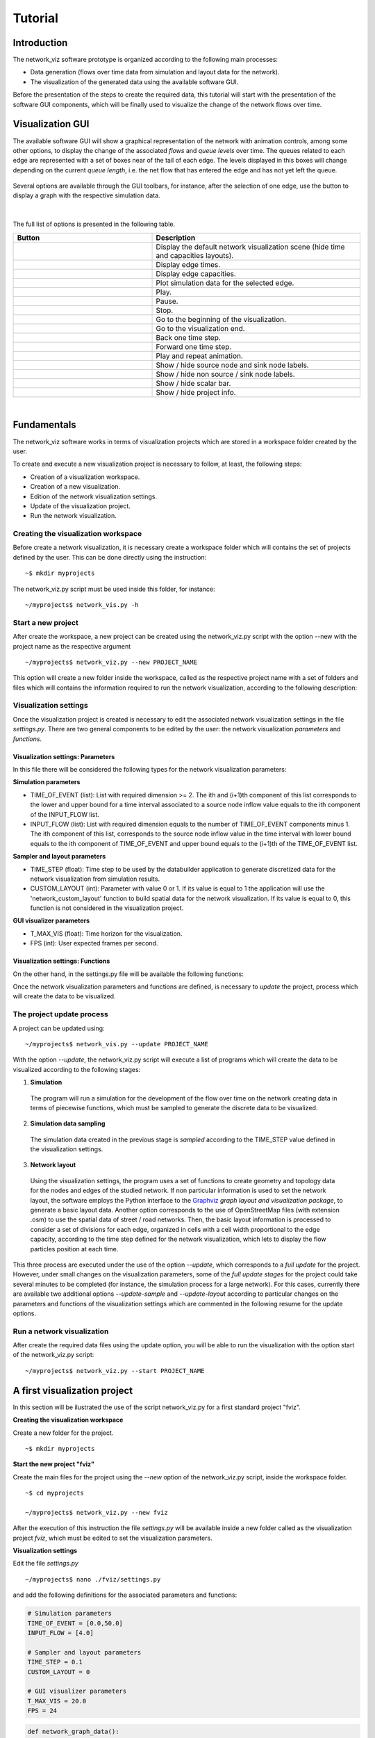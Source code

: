 Tutorial
===============

Introduction
--------------------------------

The network_viz software prototype is organized according to the following main processes:

- Data generation (flows over time data from simulation and layout data for the network).
- The visualization of the generated data using the available software GUI.

Before the presentation of the steps to create the required data, this tutorial will start with the presentation of the
software GUI components, which will be finally used to visualize the change of the network flows over time.

Visualization GUI
---------------------------------

The available software GUI will show a graphical representation of the network with animation controls, among some other options,
to display the change of the associated *flows* and *queue levels* over time. The queues related to each edge are represented with
a set of boxes near of the tail of each edge. The levels displayed in this boxes will change depending on the current *queue length*,
i.e. the net flow that has entered the edge and has not yet left the queue.

.. figure:: data_gui.png
   :figwidth: 50%
   :align: center

.. |icon1| image:: icons/reset.png
   :width: 22px

.. |icon2| image:: icons/time.png
   :width: 22px

.. |icon3| image:: icons/capacity.png
   :width: 22px

.. |icon4| image:: icons/plot.png
   :width: 22px

.. |icon5| image:: icons/play.png
   :width: 22px

.. |icon6| image:: icons/pause.png
   :width: 22px

.. |icon7| image:: icons/stop.png
   :width: 22px

.. |icon8| image:: icons/first.png
   :width: 22px

.. |icon9| image:: icons/last.png
   :width: 22px

.. |icon10| image:: icons/back.png
   :width: 22px

.. |icon11| image:: icons/forward.png
   :width: 22px

.. |icon12| image:: icons/repeat.png
   :width: 22px

.. |icon13| image:: icons/labels1.png
   :width: 22px

.. |icon14| image:: icons/labels2.png
   :width: 22px

.. |icon15| image:: icons/bar.png
   :width: 22px

.. |icon16| image:: icons/info.png
   :width: 22px

.. |mplot| image:: icons/plot.png
   :width: 18px

Several options are available through the GUI toolbars, for instance, after the selection of one edge,
use the button |mplot| to display a graph with the respective simulation data.

.. figure:: sim_data.png
   :figwidth: 75%
   :align: center

|

The full list of options is presented in the following table.

.. list-table::
  :widths: 40 60
  :header-rows: 1

  * - Button
    - Description
  * - |icon1|
    - Display the default network visualization scene (hide time and capacities layouts).
  * - |icon2|
    - Display edge times.
  * - |icon3|
    - Display edge capacities.
  * - |icon4|
    - Plot simulation data for the selected edge.
  * - |icon5|
    - Play.
  * - |icon6|
    - Pause.
  * - |icon7|
    - Stop.
  * - |icon8|
    - Go to the beginning of the visualization.
  * - |icon9|
    - Go to the visualization end.
  * - |icon10|
    - Back one time step.
  * - |icon11|
    - Forward one time step.
  * - |icon12|
    - Play and repeat animation.
  * - |icon13|
    - Show / hide source node and sink node labels.
  * - |icon14|
    - Show / hide non source / sink node labels.
  * - |icon15|
    - Show / hide scalar bar.
  * - |icon16|
    - Show / hide project info.

|

Fundamentals
---------------------------------

The network_viz software works in terms of visualization projects which
are stored in a workspace folder created by the user.

To create and execute a new visualization project is necessary to follow, at least,
the following steps:

- Creation of a visualization workspace.
- Creation of a new visualization.
- Edition of the network visualization settings.
- Update of the visualization project.
- Run the network visualization.

Creating the visualization workspace
^^^^^^^^^^^^^^^^^^^^^^^^^^^^^^^^^^^^^

Before create a network visualization, it is necessary create a workspace folder
which will contains the set of projects defined by the user. This can be done directly
using the instruction::

~$ mkdir myprojects

The network_viz.py script must be used inside this folder, for instance::

~/myprojects$ network_vis.py -h

Start a new project
^^^^^^^^^^^^^^^^^^^^^^^^^^^^

After create the workspace, a new project can be created using
the network_viz.py script with the option --new with the project name as the respective argument ::

~/myprojects$ network_viz.py --new PROJECT_NAME

This option will create a new folder inside the workspace, called as the respective project name with
a set of folders and files which will contains the information required to run the network visualization,
according to the following description:

.. glossary::

  settings.py
    Main file of the visualization project. The user must define in this file the information for the network
    to be studied among some related parameters for the visualization.

  /data
    Folder to store generated data for the network visualization.

  /rsc
    Resources folder for the network visualization. This folder contains, by default, the subfolders: /gviz,
    to store data about the network layout; /map, to store images to be used as background (optional) and /osm, to store
    osm files employed to the generation of networks from OpenStreetMap's data. More subfolder can be added by the user.

Visualization settings
^^^^^^^^^^^^^^^^^^^^^^^^^^^^
Once the visualization project is created is necessary to edit the associated network visualization settings in the file *settings.py*.
There are two general components to be edited by the user: the network visualization *parameters* and *functions*.

Visualization settings: Parameters
"""""""""""""""""""""""""""""""""""
In this file there will be considered the following types for the network visualization parameters:

**Simulation parameters**

- TIME_OF_EVENT (list): List with required dimension >= 2. The ith and (i+1)th component of this list corresponds to the lower and upper bound for a time interval associated to a source node inflow value equals to the ith component of the INPUT_FLOW list.
- INPUT_FLOW (list): List with required dimension equals to the number of TIME_OF_EVENT components minus 1. The ith component of this list, corresponds to the source node inflow value in the time interval with lower bound equals to the ith component of TIME_OF_EVENT and upper bound equals to the (i+1)th of the TIME_OF_EVENT list.

**Sampler and layout parameters**

- TIME_STEP (float): Time step to be used by the databuilder application to generate discretized data for the network visualization from simulation results.
- CUSTOM_LAYOUT (int): Parameter with value 0 or 1. If its value is equal to 1 the application will use the 'network_custom_layout' function to build spatial data for the network visualization. If its value is equal to 0, this function is not considered in the visualization project.

**GUI visualizer parameters**

- T_MAX_VIS (float): Time horizon for the visualization.
- FPS (int): User expected frames per second.

Visualization settings: Functions
"""""""""""""""""""""""""""""""""""
On the other hand, in the settings.py file will be available the following functions:

.. glossary::

  network_graph_data()
    Function which must contain the definition of the network to be studied as a networkx's graph. This function has no arguments and must return a list with the graph G, the source node and the sink node of the network.

  network_custom_layout(G)
    Function which must contain instructions to create spatial data for the network's layout (to be considered only if CUSTOM_LAYOUT==1). This function has a networkx graph as argument, with no variables to return.

Once the network visualization parameters and functions are defined, is necessary to *update* the project, process which will create the data to be visualized.

The project update process
^^^^^^^^^^^^^^^^^^^^^^^^^^^^

A project can be updated using::

~/myprojects$ network_vis.py --update PROJECT_NAME

With the option *--update*, the network_viz.py script will execute a list of programs which
will create the data to be visualized according to the following stages:

1. **Simulation**

  The program will run a simulation for the development of the flow over time on the network
  creating data in terms of piecewise functions, which must be sampled to generate the discrete
  data to be visualized.

2. **Simulation data sampling**

  The simulation data created in the previous stage is *sampled* according to the TIME_STEP
  value defined in the visualization settings.

3. **Network layout**

  Using the visualization settings, the program uses a set of functions to create
  geometry and topology data for the nodes and edges of the studied network.
  If non particular information is used to set the network layout,
  the software employs the Python interface to the Graphviz_
  *graph layout and visualization package*, to generate a basic
  layout data. Another option corresponds to the use of OpenStreetMap files
  (with extension .osm) to use the spatial data of street / road networks.
  Then, the basic layout information is processed to consider a set of divisions
  for each edge, organized in cells with a cell width proportional to the edge capacity,
  according to the time step defined for the network visualization, which lets to display the flow particles position at each time.

.. _Graphviz: http://www.graphviz.org

This three process are executed under the use of the option *--update*, which corresponds to
a *full update* for the project.
However, under small changes on the visualization parameters, some of the *full update stages*
for the project could take several minutes to be completed
(for instance, the simulation process for a large network).
For this cases, currently there are available two additional options
*--update-sample* and *--update-layout* according to particular changes
on the parameters and functions of the visualization settings which are
commented in the following resume for the update options.

.. glossary::

  network_viz.py --update PROJECT_NAME
    Full update for the visualization project (simulation, simulation data sampling, network layout data generation).

  network_viz.py --update-sample PROJECT_NAME
    Partial update which
    executes the *simulation data sampling* and *network layout* processes.
    Requires a previous full update for the project.
    This option can be used under changes on the TIME_STEP value.

  network_viz.py --update-layout PROJECT_NAME
    Partial update which
    executes the *network layout* process.
    Requires a previous full update for the project.
    This option can be used under changes on the CUSTOM_LAYOUT visualization
    parameter and / or the network_custom_layout function (applied only if
    CUSTOM_LAYOUT==0).

Run a network visualization
^^^^^^^^^^^^^^^^^^^^^^^^^^^^^

After create the required data files using the update option, you will be
able to run the visualization with the option start of the network_viz.py script::

~/myprojects$ network_viz.py --start PROJECT_NAME

A first visualization project
-----------------------------

In this section will be ilustrated the use of the
script network_viz.py for a first standard project "fviz".

**Creating the visualization workspace**

Create a new folder for the project.

::

  ~$ mkdir myprojects

**Start the new project "fviz"**

Create the main files for the project using the *--new* option of the network_viz.py script, inside the workspace folder.

::

  ~$ cd myprojects

  ~/myprojects$ network_viz.py --new fviz

After the execution of this instruction the file *settings.py* will be available inside a new folder
called as the visualization project *fviz*, which must be edited to set the visualization parameters.

**Visualization settings**

Edit the file *settings.py*

::

  ~/myprojects$ nano ./fviz/settings.py

and add the following definitions for the associated parameters and functions:

.. code-block :: python

  # Simulation parameters
  TIME_OF_EVENT = [0.0,50.0]
  INPUT_FLOW = [4.0]

  # Sampler and layout parameters
  TIME_STEP = 0.1
  CUSTOM_LAYOUT = 0

  # GUI visualizer parameters
  T_MAX_VIS = 20.0
  FPS = 24

.. code-block :: python

  def network_graph_data():

    G=nx.MultiDiGraph()
    G.add_node('s')
    G.add_node('v1')
    G.add_node('v2')
    G.add_node('t')

    G.add_edge('s','v1',time=1.,capacity=3.)
    G.add_edge('s','v2',time=3.,capacity=4.)
    G.add_edge('v1','v2',time=1.,capacity=2.)
    G.add_edge('v1','t',time=14/3.0,capacity=3.)
    G.add_edge('v2','t',time=1.,capacity=1.)

    source = 's'
    sink = 't'

    return [G, source, sink]

Considering that we set the CUSTOM_LAYOUT parameter equals to 0, is not necessary to edit the
network_custom_layout function.

**Project update**

From the workspace folder, update the project to generate the visualization data.

.. code-block:: bash

  ~/myprojects$ network_viz.py --update Larre

**Run the visualization**

Finally, run the visualization using

.. code-block:: bash

  ~/myprojects$ network_viz.py --start Larre

|

.. figure:: fviz.jpeg
  :width: 90%
  :alt: fviz project
  :align: center
  :figwidth: 581px

  GUI with the fviz project visualization.

Using graphviz to modify the network layout
--------------------------------------------

The default definition for the *network_custom_layout* function in *settings.py*
can be used to modify the network layout using spatial data created with graphviz
and used as reference, after set some related parameters.

.. code-block:: python

  def network_custom_layout (G):

    # Important!: This method is applied only if CUSTOM_LAYOUT = 1

    # Example:

    # Databuilder import

    import databuilder.layouts.utils.gviz as gviz_layouts

    # [ Set graphviz layout parameters ]
    graphviz_prog = 'dot'
    graphviz_args = '-Gnodesep=1.0 -Grankdir=LR -Gsplines=ortho'

    #[ Create file with layout information ]

    gviz_file_path = os.path.join(project_dir_path, 'rsc', 'gviz', ''.join((NETWORK_NAME,'_custom.txt')))

    A = nx.to_agraph(G)
    A.draw(gviz_file_path, format='plain', prog=graphviz_prog, args=graphviz_args)

    # Generate graph image with graphviz (optional)
    # A.draw(gviz_file_path.replace('.','')+'.png', format='png', prog=graphviz_prog, args=graphviz_args)

    # [ Load the file with the layout information ]
    gviz_file_path = os.path.abspath(os.path.join(project_dir_path, 'rsc', 'gviz',''.join((NETWORK_NAME, '_custom.txt'))))
    gviz_layouts.addGeometryFromGVizFile(G, gviz_file_path, splines_degree=3, number_of_points=50) # important!

    return None

In this case, you can modify the network layout after set the string variables
*graph_viz_prog* and *graph_viz_args* which must contain the associated instructions for the
graphviz_ library . It is possible to consider the following values:

.. _graphviz: http://www.graphviz.org

.. glossary::

  graphviz_prog
    String which can take one of the following values:
    **'dot'** (for hierarchical or layered drawing of directed graph),
    **'neato'** (spring model layout),
    **'fdp'** (sprin model similar to neato),
    **'sfdp'** (multiscale version of fdp),
    **'twopi'** (radial layouts) or
    **'circo'** (circular layout). For large graph is recommended the use of the 'sfdp' option.


  graphviz_args
    String which contains a set of values for node, edge and graph attributes
    according to the information available in graphviz_attrs_.

    To illustrate how to use this variable we will review the attribute *splines*,
    which controls how and if, edges are represented. This attribute can take, among others,
    the values: *line* and *spline*  (as synonyms of false and true), *polyline* (to specify that
    edges should be drawn as polylines), *ortho* (to specify that edges should be route as
    polylines of axis-aligned segments) or *curved* (to specify that edges should be drawn as
    curved arcs). The *splines* attribute is used by the root graph, represented by the character *G*.
    Then, to use the value ortho for the spline attribute is necessary to add the instruction
    '-Gsplines=ortho' in the graphviz_arg variable. More options can be added using a space
    between the instructions.

    Some other useful attributes are *nodesep* (in dot, the minimum space between two adjacent
    nodes in the same rank in inches) and *overlap* (which determines if and how node overlaps
    should be removed). An example of how this attributes can be considered in the graphviz_args
    variable is in the form of the string '-Gnodesep=1.0 -Goverlap=prism'.

.. _graphviz_attrs: http://www.graphviz.org/doc/info/attrs.html

After set the CUSTOM_LAYOUT parameter equals to 1, and update the project, you will be able to
obtain a new layout for the newtork visualization.

.. figure:: fvizly.jpeg
  :width: 90%
  :alt: fviz project - new layout
  :align: center
  :figwidth: 581px

  New layout for the network of the fviz project.


A street network
------------------

Another type of network which could be studied with this software corresponds to street networks,
using OpenStreetMap files (with extension .osm) as a source.

Currently, the time and capacity for this type of network is established as a random value.

To create a visualization of this type, are required:

- An edited osm file, with two nodes with an extra attribute *type* with the associated values *source* and *sink* (to be explained in this section).
- An image with name 'map.jpeg' to be used as background (optional), with its respective crop bounds.

|

.. figure:: tobalaba.jpeg
  :figwidth: 50%
  :alt: fviz project - new layout
  :align: center

  Example of a street network visualization.

Preparing the osm file
^^^^^^^^^^^^^^^^^^^^^^

After download a .osm file from the OpenStreetMap website, is necessary to import the data with an editor as
JOSM (Java OpenStreetMap Editor) and select two nodes to be considered as the source and sink nodes. For each node, must be added
a tag with the key "type" and the value "source" or "sink" in each case. Currently the software prototype build a network based
in the information of component with the key "highway" and values "primary", "secondary", "tertiary", "residential", "motorway", "primary_link" and "motorway_link".

.. figure:: josm_tobalaba.jpeg
  :figwidth: 63%
  :alt: fviz project - new layout
  :align: center

  tobalaba.osm file data

.. figure:: josm_source_node.jpeg
  :figwidth: 65%
  :alt: fviz project - new layout
  :align: center


The settings code and map background image associated to this visualization are available in the next section "Examples" (project 'Tobalaba').
The related background was generated using Mapbox_, an open source mapping platform for custom designed maps.

.. _Mapbox: https://www.mapbox.com/

General comments about the software and the networks visualizations
----------------------------------------------------------------------

In the current version, the set of points generated for the visualization network layout could cause that components from the visualization library (VTK) will not be displayed properly,
for instance, when is detected a very small distance between a pair of the generated points. In this cases consider selecting a greater value for the time step in the visualization project settings.
Under a custom layout for the network visualization, consider to change the degree of the splines or reduce the associated number of points.
